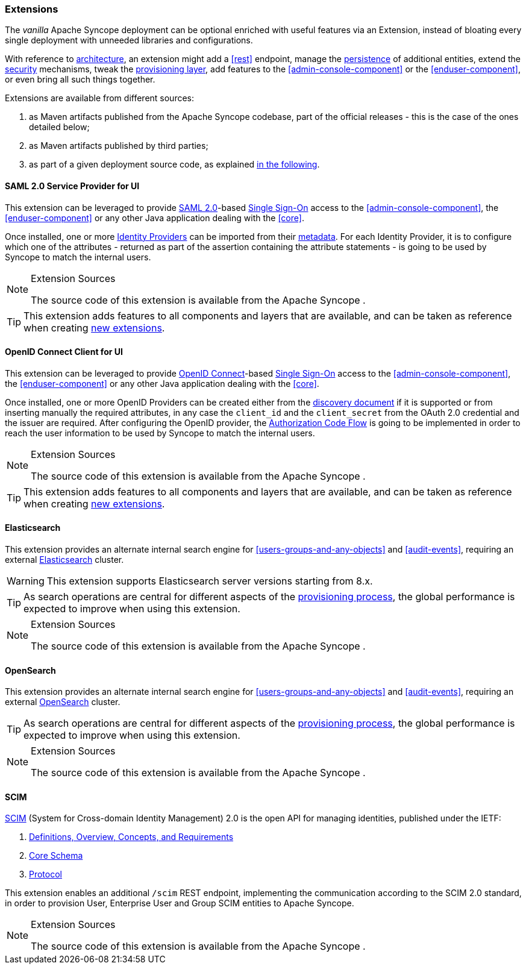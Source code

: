 //
// Licensed to the Apache Software Foundation (ASF) under one
// or more contributor license agreements.  See the NOTICE file
// distributed with this work for additional information
// regarding copyright ownership.  The ASF licenses this file
// to you under the Apache License, Version 2.0 (the
// "License"); you may not use this file except in compliance
// with the License.  You may obtain a copy of the License at
//
//   http://www.apache.org/licenses/LICENSE-2.0
//
// Unless required by applicable law or agreed to in writing,
// software distributed under the License is distributed on an
// "AS IS" BASIS, WITHOUT WARRANTIES OR CONDITIONS OF ANY
// KIND, either express or implied.  See the License for the
// specific language governing permissions and limitations
// under the License.
//
=== Extensions

The _vanilla_ Apache Syncope deployment can be optional enriched with useful features via an Extension, instead of bloating
every single deployment with unneeded libraries and configurations.

With reference to <<architecture,architecture>>, an extension might add a <<rest>> endpoint, manage the
<<persistence,persistence>> of additional entities, extend the <<security,security>> mechanisms, tweak the
<<provisioning-layer,provisioning layer>>, add features to the <<admin-console-component>> or
the <<enduser-component>>, or even bring all such things together.

Extensions are available from different sources:

. as Maven artifacts published from the Apache Syncope codebase, part of the official releases - this is the case of the
ones detailed below;
. as Maven artifacts published by third parties;
. as part of a given deployment source code, as explained <<customization-extensions, in the following>>.

[[saml2sp4ui]]
==== SAML 2.0 Service Provider for UI

This extension can be leveraged to provide
https://en.wikipedia.org/wiki/Security_Assertion_Markup_Language[SAML 2.0^]-based
https://en.wikipedia.org/wiki/Single_sign-on[Single Sign-On^] access to the <<admin-console-component>>,
the <<enduser-component>> or any other Java application dealing with the <<core>>.

Once installed, one or more https://en.wikipedia.org/wiki/Identity_provider[Identity Providers^] can be imported from
their https://en.wikipedia.org/wiki/SAML_2.0#SAML_2.0_Metadata[metadata^].
For each Identity Provider, it is to configure which one of the attributes - returned as part of the assertion
containing the attribute statements - is going to be used by Syncope to match the internal users.

[NOTE]
.Extension Sources
====
The source code of this extension is available from the Apache Syncope
ifeval::["{snapshotOrRelease}" == "release"]
https://github.com/apache/syncope/tree/syncope-{docVersion}/ext/saml2sp4ui[source tree^]
endif::[]
ifeval::["{snapshotOrRelease}" == "snapshot"]
https://github.com/apache/syncope/tree/master/ext/saml2sp4ui[source tree^]
endif::[]
.
====

[TIP]
====
This extension adds features to all components and layers that are available, and can be taken as reference when creating
<<customization-extensions,new extensions>>.
====

[[oidcc4ui]]
==== OpenID Connect Client for UI

This extension can be leveraged to provide http://openid.net/connect/[OpenID Connect^]-based
https://en.wikipedia.org/wiki/Single_sign-on[Single Sign-On^] access to the <<admin-console-component>>,
the <<enduser-component>> or any other Java application dealing with the <<core>>.

Once installed, one or more OpenID Providers can be created either from 
the http://openid.net/specs/openid-connect-discovery-1_0.html[discovery document^] if it is supported or from inserting 
manually the required attributes, in any case the `client_id` and the `client_secret` from the OAuth 2.0 credential and the issuer
are required.
After configuring the OpenID provider, the http://openid.net/specs/openid-connect-core-1_0.html#CodeFlowAuth[Authorization Code Flow^]
is going to be implemented in order to reach the user information to be used by Syncope to match the internal users.


[NOTE]
.Extension Sources
====
The source code of this extension is available from the Apache Syncope
ifeval::["{snapshotOrRelease}" == "release"]
https://github.com/apache/syncope/tree/syncope-{docVersion}/ext/oidcc4ui[source tree^]
endif::[]
ifeval::["{snapshotOrRelease}" == "snapshot"]
https://github.com/apache/syncope/tree/master/ext/oidcc4ui[source tree^]
endif::[]
.
====

[TIP]
====
This extension adds features to all components and layers that are available, and can be taken as reference when creating
<<customization-extensions,new extensions>>.
====

==== Elasticsearch

This extension provides an alternate internal search engine for <<users-groups-and-any-objects>> and <<audit-events>>,
requiring an external https://www.elastic.co/[Elasticsearch^] cluster.

[WARNING]
This extension supports Elasticsearch server versions starting from 8.x.

[TIP]
As search operations are central for different aspects of the <<provisioning,provisioning process>>, the global
performance is expected to improve when using this extension.

[NOTE]
.Extension Sources
====
The source code of this extension is available from the Apache Syncope
ifeval::["{snapshotOrRelease}" == "release"]
https://github.com/apache/syncope/tree/syncope-{docVersion}/ext/elasticsearch[source tree^]
endif::[]
ifeval::["{snapshotOrRelease}" == "snapshot"]
https://github.com/apache/syncope/tree/master/ext/elasticsearch[source tree^]
endif::[]
.
====

==== OpenSearch

This extension provides an alternate internal search engine for <<users-groups-and-any-objects>> and <<audit-events>>,
requiring an external https://opensearch.org/[OpenSearch^] cluster.

[TIP]
As search operations are central for different aspects of the <<provisioning,provisioning process>>, the global
performance is expected to improve when using this extension.

[NOTE]
.Extension Sources
====
The source code of this extension is available from the Apache Syncope
ifeval::["{snapshotOrRelease}" == "release"]
https://github.com/apache/syncope/tree/syncope-{docVersion}/ext/opensearch[source tree^]
endif::[]
ifeval::["{snapshotOrRelease}" == "snapshot"]
https://github.com/apache/syncope/tree/master/ext/opensearch[source tree^]
endif::[]
.
====

==== SCIM

http://www.simplecloud.info/[SCIM^] (System for Cross-domain Identity Management) 2.0 is the open API for managing
identities, published under the IETF:

. https://tools.ietf.org/html/rfc7642[Definitions, Overview, Concepts, and Requirements^]
. https://tools.ietf.org/html/rfc7643[Core Schema^]
. https://tools.ietf.org/html/rfc7644[Protocol^]

This extension enables an additional `/scim` REST endpoint, implementing the communication according to the SCIM 2.0
standard, in order to provision User, Enterprise User and Group SCIM entities to Apache Syncope.

[NOTE]
.Extension Sources
====
The source code of this extension is available from the Apache Syncope
ifeval::["{snapshotOrRelease}" == "release"]
https://github.com/apache/syncope/tree/syncope-{docVersion}/ext/scimv2[source tree^]
endif::[]
ifeval::["{snapshotOrRelease}" == "snapshot"]
https://github.com/apache/syncope/tree/master/ext/scimv2[source tree^]
endif::[]
.
====
